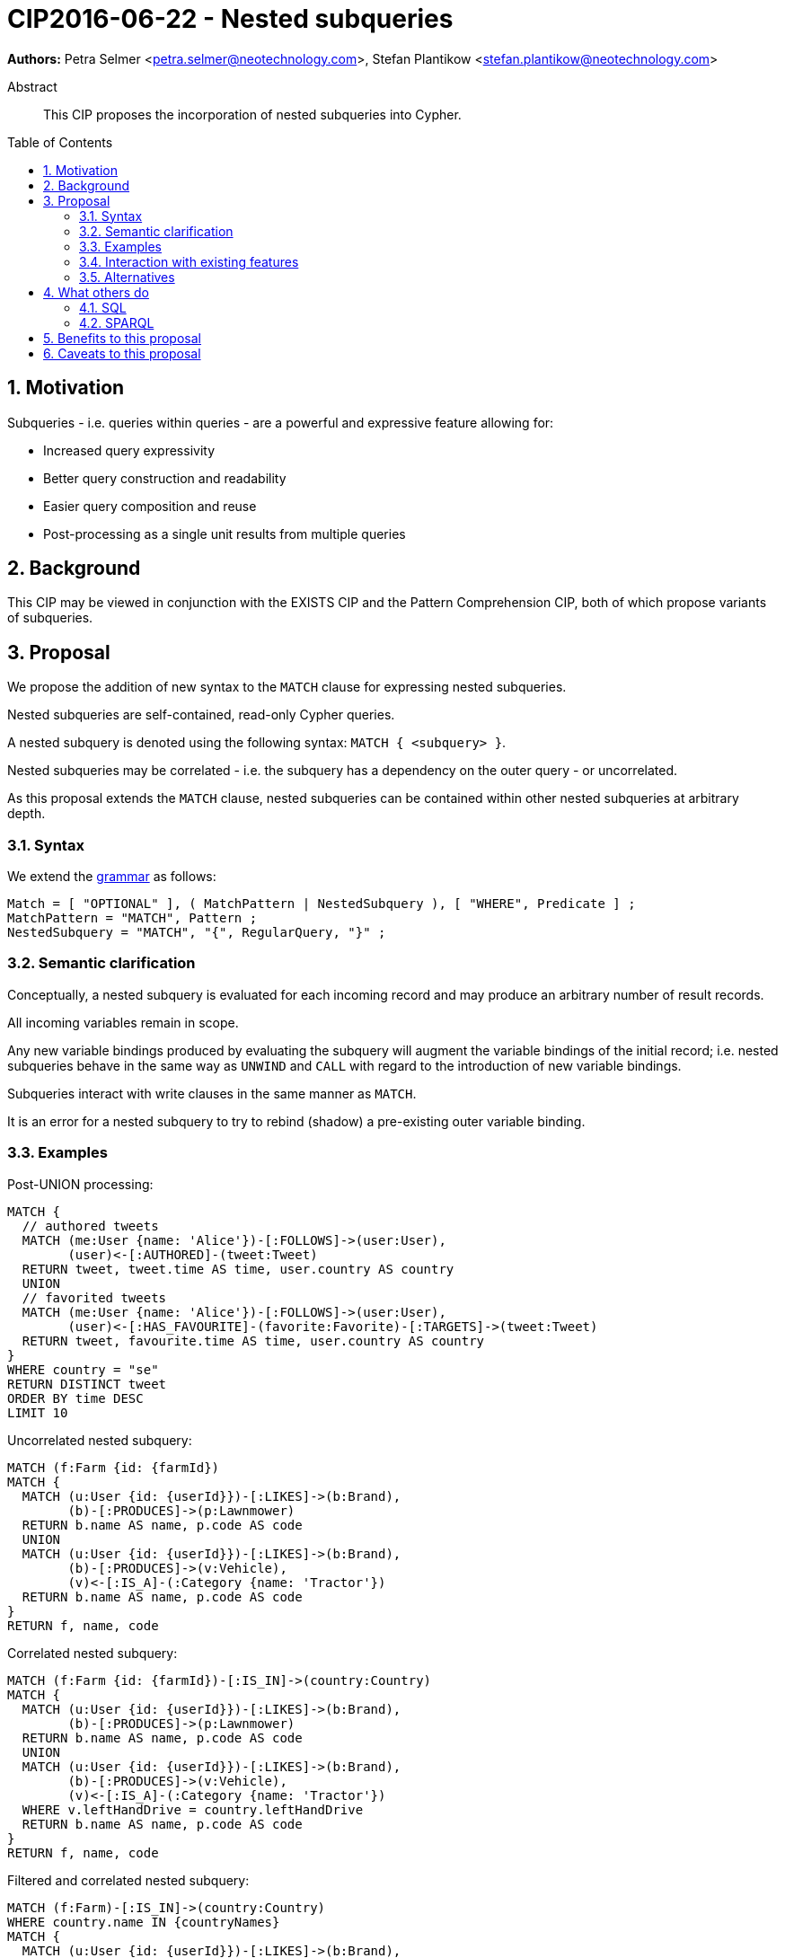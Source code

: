 = CIP2016-06-22 - Nested subqueries
:numbered:
:toc:
:toc-placement: macro
:source-highlighter: codemirror

*Authors:* Petra Selmer <petra.selmer@neotechnology.com>, Stefan Plantikow <stefan.plantikow@neotechnology.com>

[abstract]
.Abstract
--
This CIP proposes the incorporation of nested subqueries into Cypher.
--

toc::[]


== Motivation

Subqueries - i.e. queries within queries - are a powerful and expressive feature allowing for:

  * Increased query expressivity
  * Better query construction and readability
  * Easier query composition and reuse
  * Post-processing as a single unit results from multiple queries

== Background

This CIP may be viewed in conjunction with the EXISTS CIP and the Pattern Comprehension CIP, both of which propose variants of subqueries.


== Proposal

We propose the addition of new syntax to the `MATCH` clause for expressing nested subqueries.

Nested subqueries are self-contained, read-only Cypher queries.

A nested subquery is denoted using the following syntax: `MATCH { <subquery> }`.

Nested subqueries may be correlated - i.e. the subquery has a dependency on the outer query - or uncorrelated.

As this proposal extends the `MATCH` clause, nested subqueries can be contained within other nested subqueries at arbitrary depth.

=== Syntax

We extend the https://github.com/opencypher/openCypher/blob/master/grammar/cypher.xml[grammar] as follows:

[source, ebnf]
----
Match = [ "OPTIONAL" ], ( MatchPattern | NestedSubquery ), [ "WHERE", Predicate ] ;
MatchPattern = "MATCH", Pattern ;
NestedSubquery = "MATCH", "{", RegularQuery, "}" ;
----

=== Semantic clarification

Conceptually, a nested subquery is evaluated for each incoming record and may produce an arbitrary number of result records.

All incoming variables remain in scope.

Any new variable bindings produced by evaluating the subquery will augment the variable bindings of the initial record; i.e. nested subqueries behave in the same way as `UNWIND` and `CALL` with regard to the introduction of new variable bindings.

Subqueries interact with write clauses in the same manner as `MATCH`.

It is an error for a nested subquery to try to rebind (shadow) a pre-existing outer variable binding.

=== Examples

Post-UNION processing:
[source, cypher]
----
MATCH {
  // authored tweets
  MATCH (me:User {name: 'Alice'})-[:FOLLOWS]->(user:User),
        (user)<-[:AUTHORED]-(tweet:Tweet)
  RETURN tweet, tweet.time AS time, user.country AS country
  UNION
  // favorited tweets
  MATCH (me:User {name: 'Alice'})-[:FOLLOWS]->(user:User),
        (user)<-[:HAS_FAVOURITE]-(favorite:Favorite)-[:TARGETS]->(tweet:Tweet)
  RETURN tweet, favourite.time AS time, user.country AS country
}
WHERE country = "se"
RETURN DISTINCT tweet
ORDER BY time DESC
LIMIT 10
----

Uncorrelated nested subquery:
[source, cypher]
----
MATCH (f:Farm {id: {farmId})
MATCH {
  MATCH (u:User {id: {userId}})-[:LIKES]->(b:Brand),
        (b)-[:PRODUCES]->(p:Lawnmower)
  RETURN b.name AS name, p.code AS code
  UNION
  MATCH (u:User {id: {userId}})-[:LIKES]->(b:Brand),
        (b)-[:PRODUCES]->(v:Vehicle),
        (v)<-[:IS_A]-(:Category {name: 'Tractor'})
  RETURN b.name AS name, p.code AS code
}
RETURN f, name, code
----

Correlated nested subquery:
[source, cypher]
----
MATCH (f:Farm {id: {farmId})-[:IS_IN]->(country:Country)
MATCH {
  MATCH (u:User {id: {userId}})-[:LIKES]->(b:Brand),
        (b)-[:PRODUCES]->(p:Lawnmower)
  RETURN b.name AS name, p.code AS code
  UNION
  MATCH (u:User {id: {userId}})-[:LIKES]->(b:Brand),
        (b)-[:PRODUCES]->(v:Vehicle),
        (v)<-[:IS_A]-(:Category {name: 'Tractor'})
  WHERE v.leftHandDrive = country.leftHandDrive
  RETURN b.name AS name, p.code AS code
}
RETURN f, name, code
----

Filtered and correlated nested subquery:
[source, cypher]
----
MATCH (f:Farm)-[:IS_IN]->(country:Country)
WHERE country.name IN {countryNames}
MATCH {
  MATCH (u:User {id: {userId}})-[:LIKES]->(b:Brand),
        (b)-[:PRODUCES]->(p:Lawnmower)
  RETURN b AS brand, p.code AS code
  UNION
  MATCH (u:User {id: {userId}})-[:LIKES]->(b:Brand),
        (b)-[:PRODUCES]->(v:Vehicle),
        (v)<-[:IS_A]-(:Category {name: 'Tractor'})
  WHERE v.leftHandDrive = country.leftHandDrive
  RETURN b AS brand, p.code AS code
}
WHERE f.type = 'organic'
  AND b.certified
RETURN f, brand.name AS name, code
----

Doubly-nested subquery:
[source, cypher]
----
MATCH (f:Farm {id: {farmId}})
MATCH {
  MATCH (c:Customer)-[:BUYS_FOOD_AT]->(f)
  MATCH {
     MATCH (c)-[:RETWEETS]->(t:Tweet)<-[:TWEETED_BY]-(f)
     RETURN c, count(*) AS count
     UNION
     MATCH (c)-[:LIKES]->(p:Posting)<-[:POSTED_BY]-(f)
     RETURN c, count(*) AS count
  }
  RETURN c, "customer" AS type, sum(count) AS endorsement
  UNION
  MATCH (s:Shop)-[:BUYS_FOOD_AT]->(f)
  MATCH (s)-[:PLACES]->(a:Advertisement)-[:ABOUT]->(f)
  RETURN s, "shop" AS type, count(a) * 100 AS endorsement
}
RETURN f.name AS name, type, sum(endorsement) AS endorsement
----

=== Interaction with existing features

Nested subqueries do not interact directly with any existing features.

=== Alternatives

Alternative syntax has been considered during the production of this document:

  * Using round braces; i.e. `MATCH (...)`
  * Using alternative keywords:

    ** `SUBQUERY`
    ** `QUERY`

== What others do

=== SQL

The following types of subqueries are supported in SQL:

Scalar:
[source, cypher]
----
SELECT orderID
FROM Orders
WHERE orderID =
  (SELECT max(orderID) FROM Orders)
----

Multi-valued:
[source, cypher]
----
SELECT customerID
FROM Customers
WHERE customerID IN
  (SELECT customerID FROM Orders)
----

Correlated:
[source, cypher]
----
SELECT orderID, customerID
FROM Orders AS O1
WHERE orderID =
  (SELECT max(O2.orderID) FROM Orders AS O2
   WHERE O2.customerID = O1.customerID)
----

Table-valued/table expression:
[source, cypher]
----
SELECT orderYear
FROM
  (SELECT YEAR(orderDate) AS orderYear
  FROM Orders) AS D
----

Both scalar and table expression subqueries are out of scope for the purposes of this CIP. They will be addressed in forthcoming CIPs.

=== SPARQL

https://www.w3.org/TR/2013/REC-sparql11-query-20130321/#subqueries[SPARQL] only supports uncorrelated subqueries, exemplified by:

[source, cypher]
----
SELECT ?y ?minName
WHERE {
  :alice :knows ?y .
 {
    SELECT ?y (MIN(?name) AS ?minName)
    WHERE {
      ?y :name ?name .
    } GROUP BY ?y
  }
}
----

Owing to the bottom-up nature of SPARQL query evaluation, the subqueries are evaluated logically first, and the results are projected up to the outer query.

Only variables projected out of the subquery will be visible, or in scope, to the outer query.


== Benefits to this proposal

* Increasing the expressivity of the language.
* Allowing unified post-processing on results from multiple (sub)queries; this is exemplified by the https://github.com/neo4j/neo4j/issues/2725[request for post-UNION processing].
* Facilitating query readability, construction and maintainability.
* Providing a feature familiar to users of SQL.

== Caveats to this proposal

At the current time, we are not aware of any caveats.
